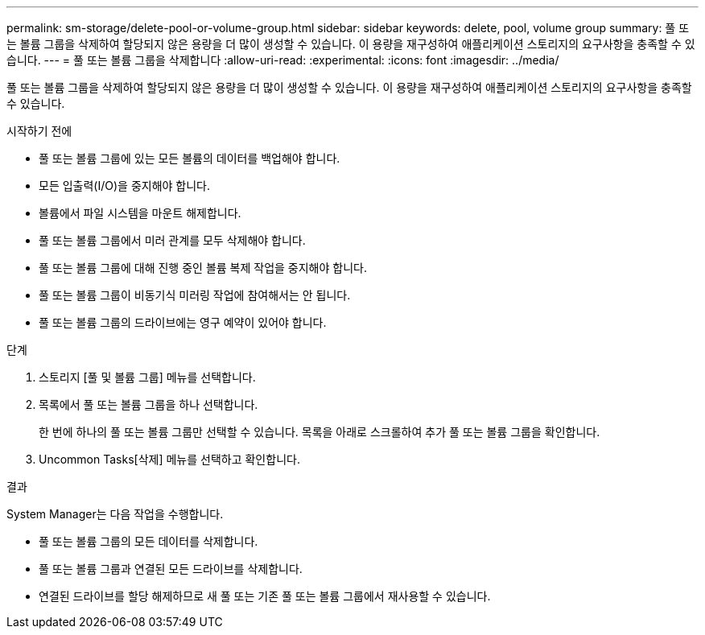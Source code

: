 ---
permalink: sm-storage/delete-pool-or-volume-group.html 
sidebar: sidebar 
keywords: delete, pool, volume group 
summary: 풀 또는 볼륨 그룹을 삭제하여 할당되지 않은 용량을 더 많이 생성할 수 있습니다. 이 용량을 재구성하여 애플리케이션 스토리지의 요구사항을 충족할 수 있습니다. 
---
= 풀 또는 볼륨 그룹을 삭제합니다
:allow-uri-read: 
:experimental: 
:icons: font
:imagesdir: ../media/


[role="lead"]
풀 또는 볼륨 그룹을 삭제하여 할당되지 않은 용량을 더 많이 생성할 수 있습니다. 이 용량을 재구성하여 애플리케이션 스토리지의 요구사항을 충족할 수 있습니다.

.시작하기 전에
* 풀 또는 볼륨 그룹에 있는 모든 볼륨의 데이터를 백업해야 합니다.
* 모든 입출력(I/O)을 중지해야 합니다.
* 볼륨에서 파일 시스템을 마운트 해제합니다.
* 풀 또는 볼륨 그룹에서 미러 관계를 모두 삭제해야 합니다.
* 풀 또는 볼륨 그룹에 대해 진행 중인 볼륨 복제 작업을 중지해야 합니다.
* 풀 또는 볼륨 그룹이 비동기식 미러링 작업에 참여해서는 안 됩니다.
* 풀 또는 볼륨 그룹의 드라이브에는 영구 예약이 있어야 합니다.


.단계
. 스토리지 [풀 및 볼륨 그룹] 메뉴를 선택합니다.
. 목록에서 풀 또는 볼륨 그룹을 하나 선택합니다.
+
한 번에 하나의 풀 또는 볼륨 그룹만 선택할 수 있습니다. 목록을 아래로 스크롤하여 추가 풀 또는 볼륨 그룹을 확인합니다.

. Uncommon Tasks[삭제] 메뉴를 선택하고 확인합니다.


.결과
System Manager는 다음 작업을 수행합니다.

* 풀 또는 볼륨 그룹의 모든 데이터를 삭제합니다.
* 풀 또는 볼륨 그룹과 연결된 모든 드라이브를 삭제합니다.
* 연결된 드라이브를 할당 해제하므로 새 풀 또는 기존 풀 또는 볼륨 그룹에서 재사용할 수 있습니다.

